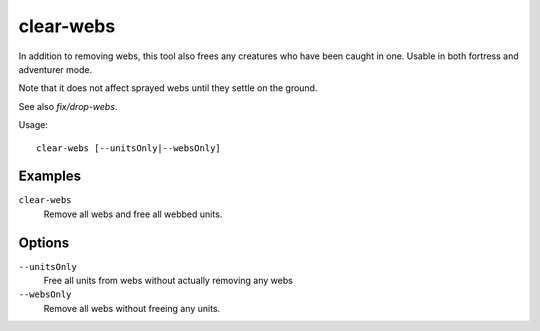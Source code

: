 clear-webs
==========

.. dfhack-tool::
    :summary: Removes all webs from the map.
    :tags: adventure fort armok map units

In addition to removing webs, this tool also frees any creatures who have been
caught in one. Usable in both fortress and adventurer mode.

Note that it does not affect sprayed webs until they settle on the ground.

See also `fix/drop-webs`.

Usage::

    clear-webs [--unitsOnly|--websOnly]

Examples
--------

``clear-webs``
    Remove all webs and free all webbed units.

Options
-------

``--unitsOnly``
    Free all units from webs without actually removing any webs
``--websOnly``
    Remove all webs without freeing any units.

